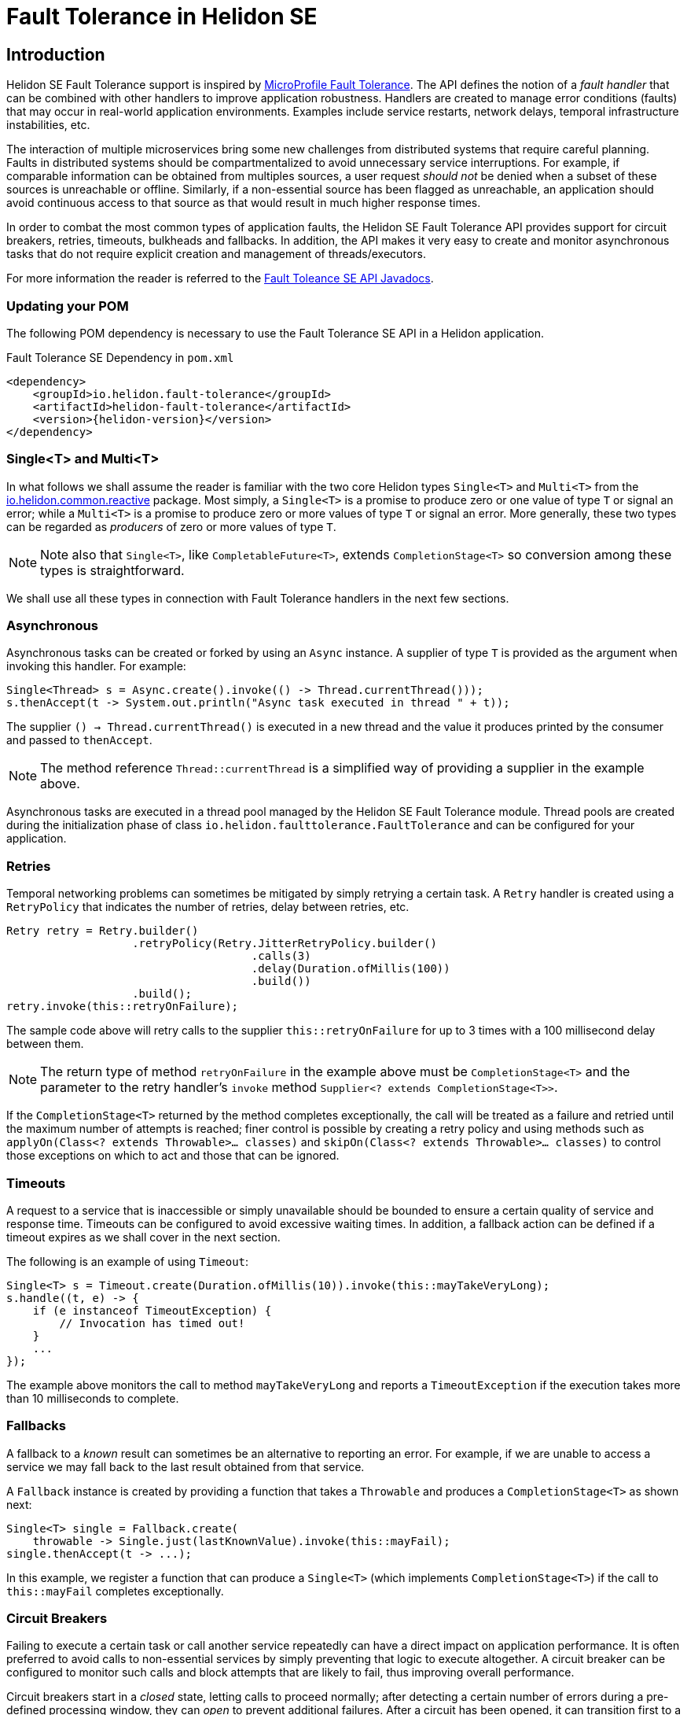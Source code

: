 ///////////////////////////////////////////////////////////////////////////////

    Copyright (c) 2020 Oracle and/or its affiliates.

    Licensed under the Apache License, Version 2.0 (the "License");
    you may not use this file except in compliance with the License.
    You may obtain a copy of the License at

        http://www.apache.org/licenses/LICENSE-2.0

    Unless required by applicable law or agreed to in writing, software
    distributed under the License is distributed on an "AS IS" BASIS,
    WITHOUT WARRANTIES OR CONDITIONS OF ANY KIND, either express or implied.
    See the License for the specific language governing permissions and
    limitations under the License.

///////////////////////////////////////////////////////////////////////////////

= Fault Tolerance in Helidon SE
:toc:
:toc-placement: preamble
:h1Prefix: SE
:pagename: fault-tolerance
:description: Fault Tolerance in Helidon SE
:keywords: helidon, java, fault, tolerance, fault tolerance, se
:helidon-tag: https://github.com/oracle/helidon/tree/{helidon-version}
:javadoc-base-url-faulttolerance: {javadoc-base-url}io.helidon.faulttolerance/io/helidon/faulttolerance/package-summary.html
:javadoc-base-url-reactive: {javadoc-base-url}io.helidon.common.reactive/io/helidon/common/reactive/package-summary.html
:helidon-variant: SE
:mp-microprofile: https://download.eclipse.org/microprofile/microprofile-fault-tolerance-2.1.1/microprofile-fault-tolerance-spec.html


== Introduction

Helidon SE Fault Tolerance support is inspired by link:{mp-microprofile}[MicroProfile Fault Tolerance].
The API defines the notion of a _fault handler_ that can be combined with other handlers to
improve application robustness. Handlers are created to manage error conditions (faults)
that may occur in real-world application environments. Examples include service restarts,
network delays, temporal infrastructure instabilities, etc.

The interaction of multiple microservices bring some new challenges from distributed systems
that require careful planning. Faults in distributed systems should be compartmentalized
to avoid unnecessary service interruptions. For example, if comparable information can
be obtained from multiples sources, a user request _should not_ be denied when a subset
of these sources is unreachable or offline. Similarly, if a non-essential source has been
flagged as unreachable, an application should avoid continuous access to that source
as that would result in much higher response times.

In order to combat the most common types of application faults, the Helidon SE Fault Tolerance API
provides support for circuit breakers, retries, timeouts, bulkheads and fallbacks.
In addition, the API makes it very easy to create and monitor asynchronous tasks that
do not require explicit creation and management of threads/executors.

For more information the reader is referred to the
link:{javadoc-base-url-faulttolerance}[Fault Toleance SE API Javadocs].

=== Updating your POM

The following POM dependency is necessary to use the Fault Tolerance SE API in a
Helidon application.

[source,xml]
.Fault Tolerance SE Dependency in `pom.xml`
----
<dependency>
    <groupId>io.helidon.fault-tolerance</groupId>
    <artifactId>helidon-fault-tolerance</artifactId>
    <version>{helidon-version}</version>
</dependency>
----

=== Single<T> and Multi<T>

In what follows we shall assume the reader is familiar with the two core Helidon types
`Single<T>` and `Multi<T>` from the link:{javadoc-base-url-reactive}[io.helidon.common.reactive]
package. Most simply,
a `Single<T>` is a promise to produce zero or one value of type `T` or signal an error;
while a `Multi<T>` is a promise to produce zero or more values of type `T` or signal an error.
More generally, these two types can be regarded as _producers_ of zero or more values of type
`T`.

NOTE: Note also that `Single<T>`, like `CompletableFuture<T>`, extends `CompletionStage<T>`
 so conversion among these types is straightforward.

We shall use all these types in connection with Fault Tolerance handlers in the next few
sections.

=== Asynchronous

Asynchronous tasks can be created or forked by using an `Async` instance. A supplier of type
`T` is provided as the argument when invoking this handler. For example:

[source,java]
----
Single<Thread> s = Async.create().invoke(() -> Thread.currentThread()));
s.thenAccept(t -> System.out.println("Async task executed in thread " + t));
----

The supplier `() -> Thread.currentThread()` is executed in a new thread and
the value it produces printed by the consumer and passed to `thenAccept`.

NOTE: The method reference `Thread::currentThread` is a simplified way of
providing a supplier in the example above.

Asynchronous tasks are executed in a thread pool managed by the Helidon SE
Fault Tolerance module. Thread pools are created during the initialization
phase of class `io.helidon.faulttolerance.FaultTolerance` and can be
configured for your application.

=== Retries

Temporal networking problems can sometimes be mitigated by simply retrying
a certain task. A `Retry` handler is created using a `RetryPolicy` that
indicates the number of retries, delay between retries, etc.

[source,java]
----
Retry retry = Retry.builder()
                   .retryPolicy(Retry.JitterRetryPolicy.builder()
                                     .calls(3)
                                     .delay(Duration.ofMillis(100))
                                     .build())
                   .build();
retry.invoke(this::retryOnFailure);
----

The sample code above will retry calls to the supplier `this::retryOnFailure`
for up to 3 times with a 100 millisecond delay between them.

NOTE: The return type of method `retryOnFailure` in the example above must
be `CompletionStage<T>` and the parameter to the retry handler's `invoke`
method `Supplier<? extends CompletionStage<T>>`.

If the `CompletionStage<T>` returned by the method completes exceptionally,
the call will be treated as a failure and retried until the maximum number
of attempts is reached; finer control is
possible by creating a retry policy and using methods such as
`applyOn(Class<? extends Throwable>... classes)` and
`skipOn(Class<? extends Throwable>... classes)` to control those exceptions
on which to act and those that can be ignored.

=== Timeouts

A request to a service that is inaccessible or simply unavailable should be bounded
to ensure a certain quality of service and response time. Timeouts can be configured
to avoid excessive waiting times. In addition, a fallback action can be defined
if a timeout expires as we shall cover in the next section.

The following is an example of using `Timeout`:
[source,java]
----
Single<T> s = Timeout.create(Duration.ofMillis(10)).invoke(this::mayTakeVeryLong);
s.handle((t, e) -> {
    if (e instanceof TimeoutException) {
        // Invocation has timed out!
    }
    ...
});
----

The example above monitors the call to method `mayTakeVeryLong` and reports a
`TimeoutException` if the execution takes more than 10 milliseconds to complete.

=== Fallbacks

A fallback to a _known_ result can sometimes be an alternative to
reporting an error. For example, if we are unable to access a service
we may fall back to the last result obtained from that service.

A `Fallback` instance is created by providing a function that takes a `Throwable`
and produces a `CompletionStage<T>` as shown next:

[source,java]
----
Single<T> single = Fallback.create(
    throwable -> Single.just(lastKnownValue).invoke(this::mayFail);
single.thenAccept(t -> ...);
----

In this example, we register a function that can produce a `Single<T>` (which implements
`CompletionStage<T>`) if the call to `this::mayFail` completes exceptionally.

=== Circuit Breakers

Failing to execute a certain task or call another service repeatedly can have a direct
impact on application performance. It is often preferred to avoid calls to non-essential
services by simply preventing that logic to execute altogether. A circuit breaker can be
configured to monitor such calls and block attempts that are likely to fail, thus improving
overall performance.

Circuit breakers start in a _closed_ state, letting calls to proceed normally; after
detecting a certain number of errors during a pre-defined processing window, they can _open_ to
prevent additional failures. After a circuit has been opened, it can transition
first to a _half-open_ state before finally transitioning back to a closed state.
The use of an intermediate state (half-open)
makes transitions from open to close more progressive, and prevents a circuit breaker
from eagerly transitioning to states without considering "sufficient" observations.

NOTE: Any failure while a circuit breaker is in half-open state will immediately
cause it to transition back to an open state.

Consider the following example in which `this::mayFail` is monitored by a
circuit breaker:
[source,java]
----
CircuitBreaker breaker = CircuitBreaker.builder()
                                       .volume(10)
                                       .errorRatio(30)
                                       .delay(Duration.ofMillis(200))
                                       .successThreshold(2)
                                       .build();
Single<T> result = breaker.invoke(this::mayFail);
----

The circuit breaker in this example defines a processing window of size 10, an error
ratio of 30%, a duration to transition to half-open state of 200 milliseconds, and
a success threshold to transition from half-open to closed state of 2 observations.
It follows that,

* After completing the processing window, if at least 3 errors were detected, the
circuit breaker will transition to the open state, thus blocking the execution
of any subsequent calls.

* After 200 millis, the circuit breaker will transition back to half-open and
enable calls to proceed again.

* If the next two calls after transitioning to half-open are successful, the
circuit breaker will transition to closed state; otherwise, it will
transition back to open state, waiting for another 200 milliseconds
before attempting to transition to half-open again.

A circuit breaker will throw a
`io.helidon.faulttolerance.CircuitBreakerOpenException`
if an attempt to make an invocation takes place while it is in open state.

=== Bulkheads

Concurrent access to certain components may need to be limited to avoid
excessive use of resources. For example, if an invocation that opens
a network connection is allowed to execute concurrently without
any restriction, and if the service on the other end is slow responding,
it is possible for the rate at which network connections are opened
to exceed the maximum number of connections allowed. Faults of this
type can be prevented by guarding these invocations using a bulkhead.

NOTE: The origin of the name _bulkhead_ comes from the partitions that
comprise a ship's hull. If some partition is somehow compromised
(e.g., filled with water) it can be isolated in a manner not to
affect the rest of the hull.

A waiting queue can be associated with a bulkhead to handle tasks
that are submitted when the bulkhead is already at full capacity.

[source,java]
----
Bulkhead bulkhead = Bulkhead.builder()
                            .limit(3)
                            .queueLength(5)
                            .build();
Single<T> single = bulkhead.invoke(this::usesResources);
----

This example creates a bulkhead that limits concurrent execution
to `this:usesResources` to at most 3, and with a queue of size 5. The
bulkhead will report a `io.helidon.faulttolerance.BulkheadException` if unable to proceed
with the call: either due to the limit being reached or the queue
being at maximum capacity.

=== Handler Composition

Method invocations can be guarded by any combination of the handlers
presented above. For example, an invocation that
times out can be retried a few times before resorting to a fallback value
&mdash;assuming it never succeeds.

The easiest way to achieve handler composition is by using a builder in the
`FaultTolerance` class as shown in the following example:

[source,java]
----
FaultTolerance.TypedBuilder<T> builder = FaultTolerance.typedBuilder();

// Create and add timeout
Timeout timeout = Timeout.create(Duration.ofMillis(10));
builder.addTimeout(timeout);

// Create and add retry
Retry retry = Retry.builder()
                   .retryPolicy(Retry.JitterRetryPolicy.builder()
                                     .calls(3)
                                     .delay(Duration.ofMillis(100))
                                     .build())
                   .build();
builder.addRetry(retry);

// Create and add fallback
Fallback fallback = Fallback.create(throwable -> Single.just(lastKnownValue));
builder.addFallback(fallback);

// Finally call the method
Single<T> single = builder.build().invoke(this::mayTakeVeryLong);
----

The exact order in which handlers are added to a builder depends on the use case,
but generally the order starting from innermost to outermost should be: bulkhead,
timeout, circuit breaker, retry and fallback. That is, fallback is the first
handler in the chain (the last to executed once a value is returned)
and bulkhead is the last one (the first to be executed once a value is returned).

NOTE: This is the ordering used by the MicroProfile Fault Tolerance implementation
in Helidon when a method is decorated with multiple annotations.

=== Revisiting Multi's

All the examples presented so far have focused on invocations returning
a single value of type `Single<T>`. If the invocation in question can return
more than one value (i.e., a `Multi<T>`) then all that is needed is to use
the method `invokeMulti` instead of `invoke`. The supplier passed to this
method must return a `Flow.Publisher<T>` instead of a `CompletionStage<T>`.

A `Flow.Publisher<T>` is a generalization of a `Single<T>` that can
produce zero or more values. Note that a `Flow.Publisher<T>`, unlike a
`Single<T>`, can report an error after
producing one or more values, introducing additional challenges if all
values must be processed transactionally, that is, in an all or nothing
manner.

The following example creates an instance of `Retry` and invokes
the `invokeMulti` method, it then registers a subscriber to process
the results:

[source,java]
----
Retry retry = Retry.builder()
                   .retryPolicy(Retry.JitterRetryPolicy.builder()
                                     .calls(2)
                                     .build())
                   .build();
Multi<Integer> multi = retry.invokeMulti(() -> Multi.just(0, 1, 2));

IntSubscriber ts = new IntSubscriber();
multi.subscribe(ts);
ts.request(Integer.MAX_VALUE);
----

The call to `Multi.just(0, 1, 2)` simply returns a multi that produces
the integers 0, 1 and 2. If an error was generated during this process,
the policy will retry the call one more time &mdash;for a total of 2
calls.

